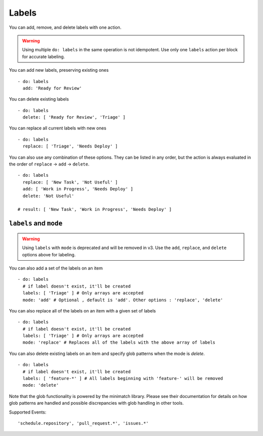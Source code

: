 Labels
^^^^^^^^

You can add, remove, and delete labels with one action.

.. warning::
    Using multiple ``do: labels`` in the same operation is not idempotent.
    Use only one ``labels`` action per block for accurate labeling.

You can add new labels, preserving existing ones

::

    - do: labels
      add: 'Ready for Review'

You can delete existing labels

::

    - do: labels
      delete: [ 'Ready for Review', 'Triage' ]

You can replace all current labels with new ones

::

    - do: labels
      replace: [ 'Triage', 'Needs Deploy' ]

You can also use any combination of these options. They can be listed in any
order, but the action is always evaluated in the order of ``replace`` → ``add``
→ ``delete``.

::

    - do: labels
      replace: [ 'New Task', 'Not Useful' ]
      add: [ 'Work in Progress', 'Needs Deploy' ]
      delete: 'Not Useful'

    # result: [ 'New Task', 'Work in Progress', 'Needs Deploy' ]


``labels`` and ``mode``
"""""""""""""""""""""""

.. warning::
    Using ``labels`` with ``mode`` is deprecated and will be removed in v3.
    Use the ``add``, ``replace``, and ``delete`` options above for labeling.

You can also add a set of the labels on an item

::

    - do: labels
      # if label doesn't exist, it'll be created
      labels: [ 'Triage' ] # Only arrays are accepted
      mode: 'add' # Optional , default is 'add'. Other options : 'replace', 'delete'


You can also replace all of the labels on an item with a given set of labels

::

    - do: labels
      # if label doesn't exist, it'll be created
      labels: [ 'Triage' ] # Only arrays are accepted
      mode: 'replace' # Replaces all of the labels with the above array of labels


You can also delete existing labels on an item and specify glob patterns when the mode is `delete`.

::

    - do: labels
      # if label doesn't exist, it'll be created
      labels: [ 'feature-*' ] # All labels beginning with 'feature-' will be removed
      mode: 'delete'

Note that the glob functionality is powered by the minimatch library. Please see their documentation for details on how glob patterns are handled and possible discrepancies with glob handling in other tools.

Supported Events:
::

    'schedule.repository', 'pull_request.*', 'issues.*'
